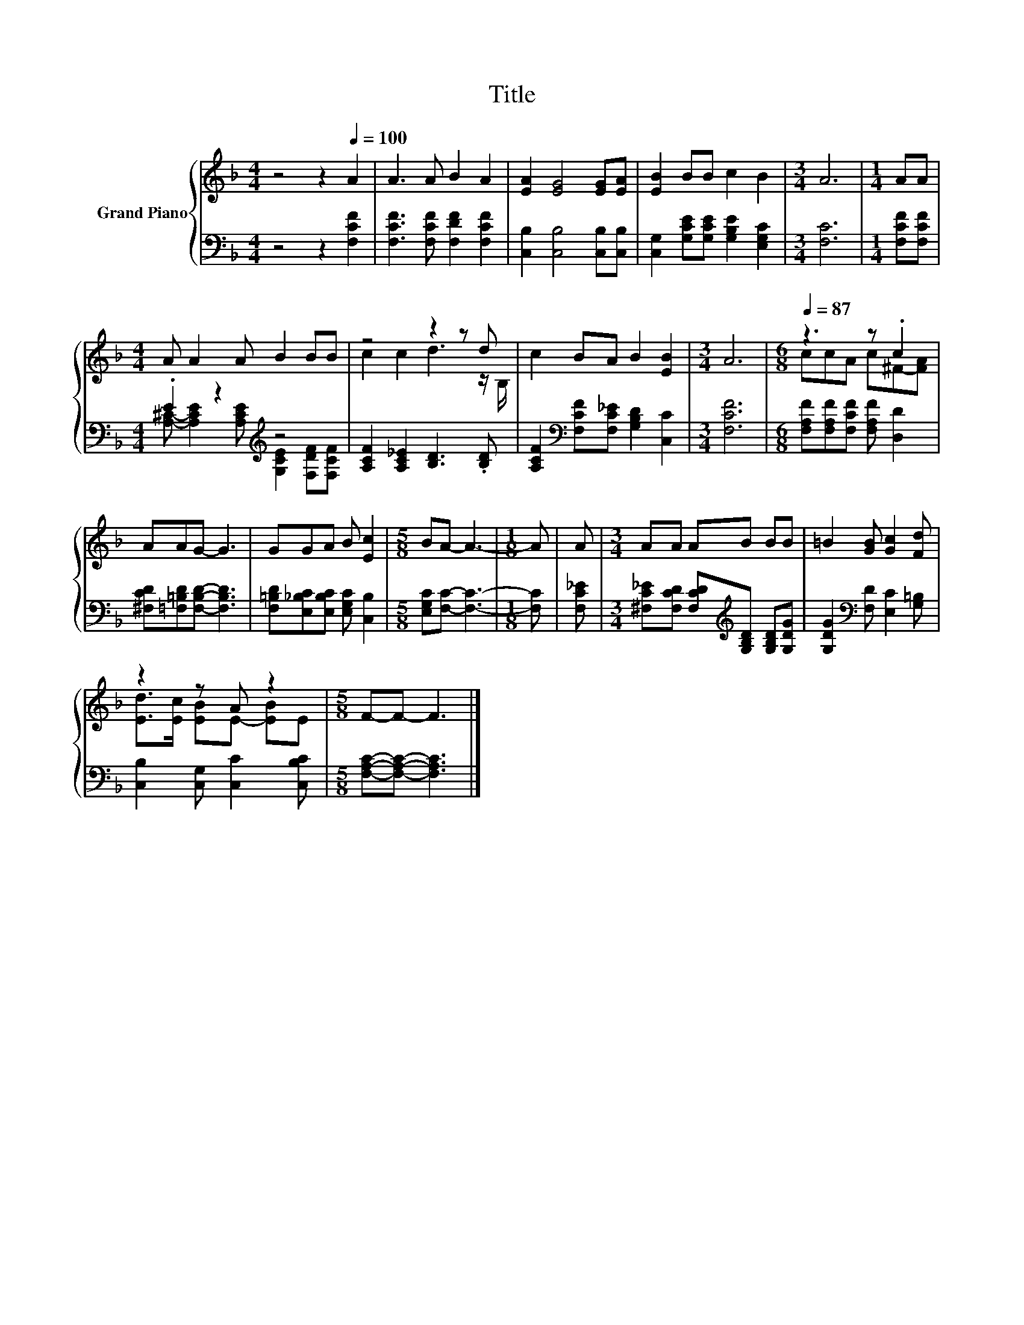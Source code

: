 X:1
T:Title
%%score { ( 1 4 ) | ( 2 3 ) }
L:1/8
M:4/4
K:F
V:1 treble nm="Grand Piano"
V:4 treble 
V:2 bass 
V:3 bass 
V:1
 z4 z2[Q:1/4=100] A2 | A3 A B2 A2 | [EA]2 [EG]4 [EG][EA] | [EB]2 BB c2 B2 |[M:3/4] A6 |[M:1/4] AA | %6
[M:4/4] A A2 A B2 BB | z4 z2 z d | c2 BA B2 [EB]2 |[M:3/4] A6 |[M:6/8][Q:1/4=87] z3 z .c2 | %11
 AAG- G3 | GGA B [Ec]2 |[M:5/8] BA- A3- |[M:1/8] A | A |[M:3/4] AA AB BB | =B2 [GB] [Gc]2 [Fd] | %18
 z2 z A z2 |[M:5/8] F-F- F3 |] %20
V:2
 z4 z2 [F,CF]2 | [F,CF]3 [F,CF] [F,DF]2 [F,CF]2 | [C,B,]2 [C,B,]4 [C,B,][C,B,] | %3
 [C,G,]2 [G,CE][G,CE] [G,B,E]2 [E,G,C]2 |[M:3/4] [F,C]6 |[M:1/4] [F,CF][F,CF] | %6
[M:4/4] .E2 z2[K:treble] z4 | [A,CF]2 [A,C_E]2 [B,D]3 .[B,D] | %8
 [A,CF]2[K:bass] [F,CF][F,C_E] [G,B,D]2 [C,C]2 |[M:3/4] [F,CF]6 | %10
[M:6/8] [F,A,F][F,A,F][F,CF] [F,A,F] [D,D]2 | [^F,CD][=F,=B,D][F,B,D]- [F,B,D]3 | %12
 [F,=B,D][E,_B,C][E,B,C] [E,G,C] [C,B,]2 |[M:5/8] [E,G,C][F,C]- [F,C]3- |[M:1/8] [F,C] | [F,C_E] | %16
[M:3/4] [^F,C_E][F,CD] [F,CD][K:treble][G,B,D] [G,B,D][G,DG] | %17
 [G,DG]2[K:bass] [F,D] [E,C]2 [G,=B,] | [C,B,]2 [C,G,] [C,C]2 [C,B,C] | %19
[M:5/8] [F,A,C]-[F,A,C]- [F,A,C]3 |] %20
V:3
 x8 | x8 | x8 | x8 |[M:3/4] x6 |[M:1/4] x2 | %6
[M:4/4] [A,^C]- [A,CE]2[K:treble] [A,CE] [G,CE]2 [F,DF][F,CF] | x8 | x2[K:bass] x6 |[M:3/4] x6 | %10
[M:6/8] x6 | x6 | x6 |[M:5/8] x5 |[M:1/8] x | x |[M:3/4] x3[K:treble] x3 | x2[K:bass] x4 | x6 | %19
[M:5/8] x5 |] %20
V:4
 x8 | x8 | x8 | x8 |[M:3/4] x6 |[M:1/4] x2 |[M:4/4] x8 | c2 c2 d3 z/ B,/ | x8 |[M:3/4] x6 | %10
[M:6/8] ccA c^F-[FA] | x6 | x6 |[M:5/8] x5 |[M:1/8] x | x |[M:3/4] x6 | x6 | %18
 [Ed]>[Ec] [EB]E- [EB]E |[M:5/8] x5 |] %20

